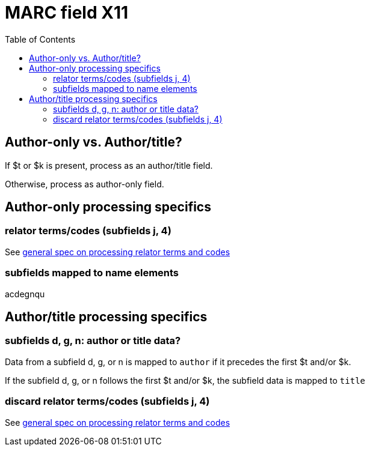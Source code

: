 :toc:
:toc-placement!:

= MARC field X11

toc::[]

== Author-only vs. Author/title?

If $t or $k is present, process as an author/title field.

Otherwise, process as author-only field.

== Author-only processing specifics

=== relator terms/codes (subfields j, 4)

See https://github.com/trln/data-documentation/blob/master/argot/spec_docs/_relator_terms_and_codes.adoc[general spec on processing relator terms and codes]

=== subfields mapped to name elements
acdegnqu

== Author/title processing specifics

=== subfields d, g, n: author or title data?

Data from a subfield d, g, or n is mapped to `author` if it precedes the first $t and/or $k.

If the subfield d, g, or n follows the first $t and/or $k, the subfield data is mapped to `title`

=== discard relator terms/codes (subfields j, 4)
See https://github.com/trln/data-documentation/blob/master/argot/spec_docs/_relator_terms_and_codes.adoc[general spec on processing relator terms and codes]

